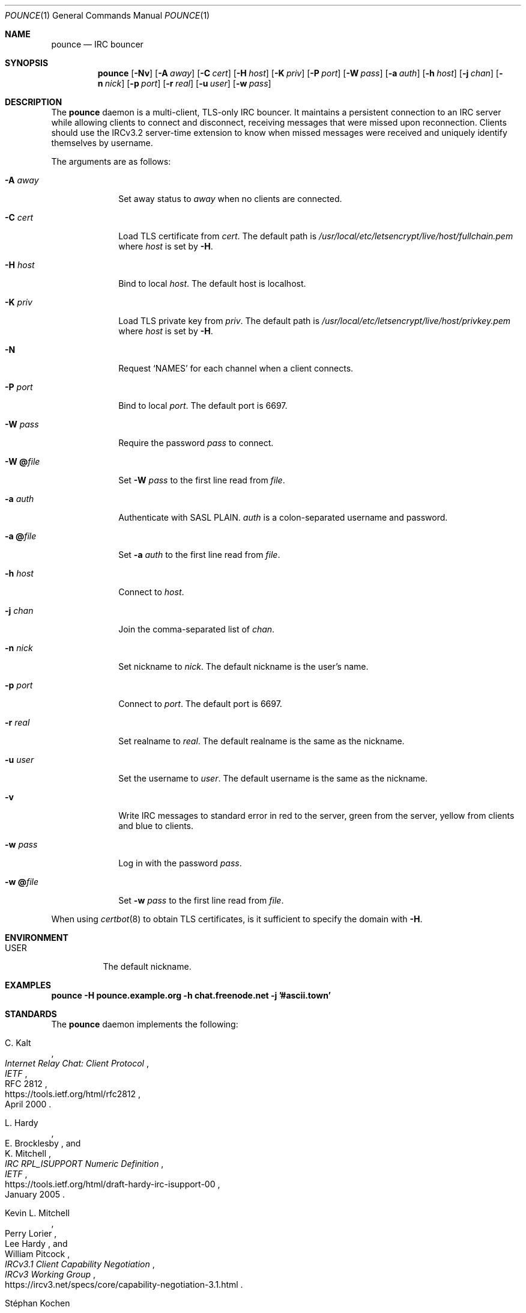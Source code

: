 .Dd October 26, 2019
.Dt POUNCE 1
.Os
.
.Sh NAME
.Nm pounce
.Nd IRC bouncer
.
.Sh SYNOPSIS
.Nm
.Op Fl Nv
.Op Fl A Ar away
.Op Fl C Ar cert
.Op Fl H Ar host
.Op Fl K Ar priv
.Op Fl P Ar port
.Op Fl W Ar pass
.Op Fl a Ar auth
.Op Fl h Ar host
.Op Fl j Ar chan
.Op Fl n Ar nick
.Op Fl p Ar port
.Op Fl r Ar real
.Op Fl u Ar user
.Op Fl w Ar pass
.
.Sh DESCRIPTION
The
.Nm
daemon
is a multi-client, TLS-only IRC bouncer.
It maintains a persistent connection to an IRC server
while allowing clients to connect and disconnect,
receiving messages that were missed upon reconnection.
Clients should use the IRCv3.2 server-time extension
to know when missed messages were received
and uniquely identify themselves by username.
.
.Pp
The arguments are as follows:
.
.Bl -tag -width "-W @file"
.It Fl A Ar away
Set away status to
.Ar away
when no clients are connected.
.
.It Fl C Ar cert
Load TLS certificate from
.Ar cert .
The default path is
.Pa /usr/local/etc/letsencrypt/live/ Ns Ar host Ns Pa /fullchain.pem
where
.Ar host
is set by
.Fl H .
.
.It Fl H Ar host
Bind to local
.Ar host .
The default host is localhost.
.
.It Fl K Ar priv
Load TLS private key from
.Ar priv .
The default path is
.Pa /usr/local/etc/letsencrypt/live/ Ns Ar host Ns Pa /privkey.pem
where
.Ar host
is set by
.Fl H .
.
.It Fl N
Request
.Ql NAMES
for each channel when a client connects.
.
.It Fl P Ar port
Bind to local
.Ar port .
The default port is 6697.
.
.It Fl W Ar pass
Require the password
.Ar pass
to connect.
.
.It Fl W Cm @ Ns Ar file
Set
.Fl W Ar pass
to the first line read from
.Ar file .
.
.It Fl a Ar auth
Authenticate with SASL PLAIN.
.Ar auth
is a colon-separated username and password.
.
.It Fl a Cm @ Ns Ar file
Set
.Fl a Ar auth
to the first line read from
.Ar file .
.
.It Fl h Ar host
Connect to
.Ar host .
.
.It Fl j Ar chan
Join the comma-separated list of
.Ar chan .
.
.It Fl n Ar nick
Set nickname to
.Ar nick .
The default nickname is the user's name.
.
.It Fl p Ar port
Connect to
.Ar port .
The default port is 6697.
.
.It Fl r Ar real
Set realname to
.Ar real .
The default realname is the same as the nickname.
.
.It Fl u Ar user
Set the username to
.Ar user .
The default username is the same as the nickname.
.
.It Fl v
Write IRC messages to standard error
in red to the server,
green from the server,
yellow from clients
and blue to clients.
.
.It Fl w Ar pass
Log in with the password
.Ar pass .
.
.It Fl w Cm @ Ns Ar file
Set
.Fl w Ar pass
to the first line read from
.Ar file .
.El
.
.Pp
When using
.Xr certbot 8
to obtain TLS certificates,
is it sufficient to specify the domain with
.Fl H .
.
.Sh ENVIRONMENT
.Bl -tag -width Ds
.It Ev USER
The default nickname.
.El
.
.Sh EXAMPLES
.Bd -literal
.Nm Fl H Li pounce.example.org Fl h Li chat.freenode.net Fl j Li '#ascii.town'
.Ed
.
.Sh STANDARDS
The
.Nm
daemon implements the following:
.
.Bl -item
.It
.Rs
.%A C. Kalt
.%T Internet Relay Chat: Client Protocol
.%I IETF
.%N RFC 2812
.%D April 2000
.%U https://tools.ietf.org/html/rfc2812
.Re
.
.It
.Rs
.%A L. Hardy
.%A E. Brocklesby
.%A K. Mitchell
.%T IRC RPL_ISUPPORT Numeric Definition
.%I IETF
.%D January 2005
.%U https://tools.ietf.org/html/draft-hardy-irc-isupport-00
.Re
.
.It
.Rs
.%A Kevin L. Mitchell
.%A Perry Lorier
.%A Lee Hardy
.%A William Pitcock
.%T IRCv3.1 Client Capability Negotiation
.%I IRCv3 Working Group
.%U https://ircv3.net/specs/core/capability-negotiation-3.1.html
.Re
.
.It
.Rs
.%A St\('ephan Kochen
.%A Alexey Sokolov
.%A Kyle Fuller
.%A James Wheare
.%T IRCv3.2 server-time Extension
.%I IRCv3 Working Group
.%U https://ircv3.net/specs/extensions/server-time-3.2
.Re
.
.It
.Rs
.%A Jilles Tjoelker
.%A William Pitcock
.%T IRCv3.1 SASL Authentication
.%I IRCv3 Working Group
.%U https://ircv3.net/specs/extensions/sasl-3.1.html
.Re
.
.It
.Rs
.%A K. Zeilenga, Ed.
.%Q OpenLDAP Foundation
.%T The PLAIN Simple Authentication and Security Layer (SASL) Mechanism
.%I IETF
.%N RFC 4616
.%D August 2006
.%U https://tools.ietf.org/html/rfc4616
.Re
.
.It
.Rs
.%A S. Josefsson
.%Q SJD
.%T The Base16, Base32, and Base64 Data Encodings
.%I IETF
.%N RFC 4648
.%D October 2006
.%U https://tools.ietf.org/html/rfc4648
.Re
.El
.
.Sh AUTHORS
.An June Bug Aq Mt june@causal.agency
.
.Sh CAVEATS
One instance of
.Nm ,
and therefore one local port,
is required for each server connection.
